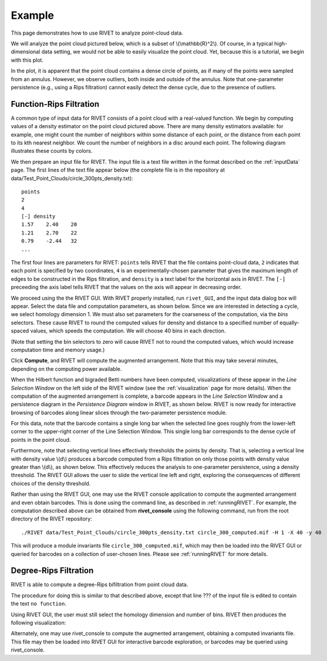 Example
=====================================

This page demonstrates how to use RIVET to analyze point-cloud data. 

We will analyze the point cloud pictured below, which is a subset of \\(\\mathbb{R}^2\\). 
Of course, in a typical high-dimensional data setting, we would not be able to easily visualize the point cloud.
Yet, because this is a tutorial, we begin with this plot.

.. image:: images/circle.png
   :width: 400px
   :height: 340px
   :alt: Point cloud
   :align: center

In the plot, it is apparent that the point cloud contains a dense circle of points, as if many of the points were sampled from an annulus. 
However, we observe outliers, both inside and outside of the annulus.
Note that one-parameter persistence (e.g., using a Rips filtration) cannot easily detect the dense cycle, due to the presence of outliers.


Function-Rips Filtration
----------------------------

A common type of input data for RIVET consists of a point cloud with a real-valued function.
We begin by computing values of a density estimator on the point cloud pictured above.
There are many density estimators available: for example, one might count the number of neighbors within some distance of each point, or the distance from each point to its kth nearest neighbor.
We count the number of neighbors in a disc around each point.
The following diagram illustrates these counts by colors.

.. image:: images/circle.png
   :width: 460px
   :height: 350px
   :alt: Point cloud with density estimator
   :align: center

We then prepare an input file for RIVET.
The input file is a text file written in the format described on the :ref:`inputData` page.
The first lines of the text file appear below (the complete file is in the repository at data/Test_Point_Clouds/circle_300pts_density.txt)::

	points
	2
	4
	[-] density
	1.57	2.40	20
	1.21	2.70	22
	0.79	-2.44	32
	...

The first four lines are parameters for RIVET: ``points`` tells RIVET that the file contains point-cloud data, ``2`` indicates that each point is specified by two coordinates, ``4`` is an experimentally-chosen parameter that gives the maximum length of edges to be constructed in the Rips filtration, and ``density`` is a text label for the horizontal axis in RIVET. 
The ``[-]`` preceeding the axis label tells RIVET that the values on the axis will appear in decreasing order.


We proceed using the the RIVET GUI.
With RIVET properly installed, run ``rivet_GUI``, and the input data dialog box will appear.
Select the data file and computation parameters, as shown below.
Since we are interested in detecting a cycle, we select homology dimension 1.
We must also set parameters for the coarseness of the computation, via the *bins* selectors. 
These cause RIVET to round the computed values for density and distance to a specified number of equally-spaced values, which speeds the computation.
We will choose 40 bins in each direction.

.. image:: images/RIVET_input_dialog.png
   :width: 600px
   :height: 430px
   :alt: RIVET input data dialog box
   :align: center

(Note that setting the bin selectors to zero will cause RIVET not to round the computed values, which would increase computation time and memory usage.)

Click **Compute**, and RIVET will compute the augmented arrangement. 
Note that this may take several minutes, depending on the computing power available.

When the Hilbert function and bigraded Betti numbers have been computed, visualizations of these appear in the *Line Selection Window* on the left side of the RIVET window (see the :ref:`visualization` page for more details).
When the computation of the augmented arrangement is complete, a barcode appears in the *Line Selection Window* and a persistence diagram in the *Persistence Diagram* window in RIVET, as shown below.
RIVET is now ready for interactive browsing of barcodes along linear slices through the two-parameter persistence module.

.. image:: images/RIVET_screenshot_circle300.png
   :width: 600px
   :height: 450px
   :alt: RIVET visualization window
   :align: center

For this data, note that the barcode contains a single long bar when the selected line goes roughly from the lower-left corner to the upper-right corner of the Line Selection Window.
This single long bar corresponds to the dense cycle of points in the point cloud.

Furthermore, note that selecting vertical lines effectively thresholds the points by density.
That is, selecting a vertical line with density value \\(d\\) produces a barcode computed from a Rips filtration on only those points with density value greater than \\(d\\), as shown below.
This effectively reduces the analysis to one-parameter persistence, using a density threshold.
The RIVET GUI allows the user to slide the vertical line left and right, exploring the consequences of different choices of the density threshold.

.. image:: images/RIVET_screenshot_circle300v.png
   :width: 600px
   :height: 450px
   :alt: RIVET visualization window
   :align: center

Rather than using the RIVET GUI, one may use the RIVET console application to compute the augmented arrangement and even obtain barcodes.
This is done using the command line, as described in :ref:`runningRIVET`.
For example, the computation described above can be obtained from **rivet_console** using the following command, run from the root directory of the RIVET repository::

	./RIVET data/Test_Point_Clouds/circle_300pts_density.txt circle_300_computed.mif -H 1 -X 40 -y 40

This will produce a module invariants file ``circle_300_computed.mif``, which may then be loaded into the RIVET GUI or queried for barcodes on a collection of user-chosen lines.
Please see :ref:`runningRIVET` for more details.



Degree-Rips Filtration
-------------------------


RIVET is able to compute a degree-Rips bifiltration from point cloud data.

The procedure for doing this is similar to that described above, except that line ??? of the input file is edited to contain the text ``no function``.

Using RIVET GUI, the user must still select the homology dimension and number of bins.
RIVET then produces the following visualization:


Alternately, one may use rivet_console to compute the augmented arrangement, obtaining a computed invariants file.
This file may then be loaded into RIVET GUI for interactive barcode exploration, or barcodes may be queried using rivet_console.



